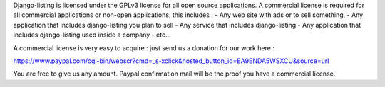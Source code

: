 Django-listing is licensed under the GPLv3 license for all open source applications.
A commercial license is required for all commercial applications or non-open applications,
this includes :
- Any web site with ads or to sell something,
- Any application that includes django-listing you plan to sell
- Any service that includes django-listing
- Any application that includes django-listing used inside a company
- etc...

A commercial license is very easy to acquire : just send us a donation for our work here :

https://www.paypal.com/cgi-bin/webscr?cmd=_s-xclick&hosted_button_id=EA9ENDA5WSXCU&source=url

You are free to give us any amount.
Paypal confirmation mail will be the proof you have a commercial license.